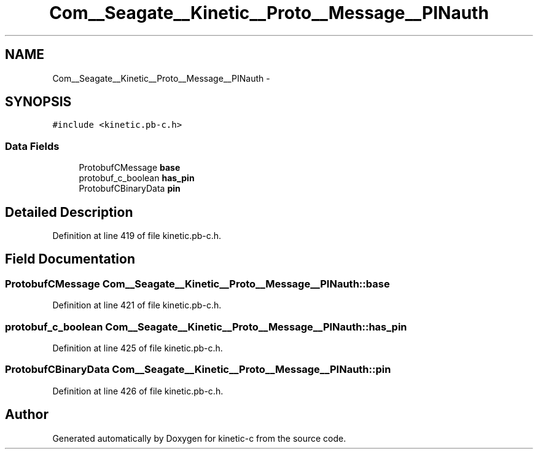 .TH "Com__Seagate__Kinetic__Proto__Message__PINauth" 3 "Fri Mar 13 2015" "Version v0.12.0" "kinetic-c" \" -*- nroff -*-
.ad l
.nh
.SH NAME
Com__Seagate__Kinetic__Proto__Message__PINauth \- 
.SH SYNOPSIS
.br
.PP
.PP
\fC#include <kinetic\&.pb-c\&.h>\fP
.SS "Data Fields"

.in +1c
.ti -1c
.RI "ProtobufCMessage \fBbase\fP"
.br
.ti -1c
.RI "protobuf_c_boolean \fBhas_pin\fP"
.br
.ti -1c
.RI "ProtobufCBinaryData \fBpin\fP"
.br
.in -1c
.SH "Detailed Description"
.PP 
Definition at line 419 of file kinetic\&.pb-c\&.h\&.
.SH "Field Documentation"
.PP 
.SS "ProtobufCMessage Com__Seagate__Kinetic__Proto__Message__PINauth::base"

.PP
Definition at line 421 of file kinetic\&.pb-c\&.h\&.
.SS "protobuf_c_boolean Com__Seagate__Kinetic__Proto__Message__PINauth::has_pin"

.PP
Definition at line 425 of file kinetic\&.pb-c\&.h\&.
.SS "ProtobufCBinaryData Com__Seagate__Kinetic__Proto__Message__PINauth::pin"

.PP
Definition at line 426 of file kinetic\&.pb-c\&.h\&.

.SH "Author"
.PP 
Generated automatically by Doxygen for kinetic-c from the source code\&.
